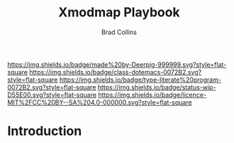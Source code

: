 #   -*- mode: org; fill-column: 60 -*-

#+TITLE: Xmodmap Playbook
#+AUTHOR: Brad Collins
#+EMAIL: brad@chenla.la
#+STARTUP: showall
#+TOC: headlines 4
#+PROPERTY: header-args    :results drawer  :tangle /home/deerpig/proj/playbooks/xmodmap.yml
  :PROPERTIES:
  :CUSTOM_ID: 
  :Name:      /home/deerpig/proj/deerpig/runbooks/rb-xmodmap.org
  :Created:   2019-05-18T12:36@Prek Leap (11.642600N-104.919210W)
  :ID:        24d9ad6d-79a0-475f-8fa1-9a6b15e413d8
  :VER:       611429825.450737463
  :GEO:       48P-491193-1287029-15
  :BXID:      pig:UWJ6-1625
  :Class:     dotemacs
  :Type:      literate-program
  :Status:    wip
  :Licence:   MIT/CC BY-SA 4.0
  :END:

[[https://img.shields.io/badge/made%20by-Deerpig-999999.svg?style=flat-square]] 
[[https://img.shields.io/badge/class-dotemacs-0072B2.svg?style=flat-square]]
[[https://img.shields.io/badge/type-literate%20program-0072B2.svg?style=flat-square]]
[[https://img.shields.io/badge/status-wip-D55E00.svg?style=flat-square]]
[[https://img.shields.io/badge/licence-MIT%2FCC%20BY--SA%204.0-000000.svg?style=flat-square]]


* Introduction

